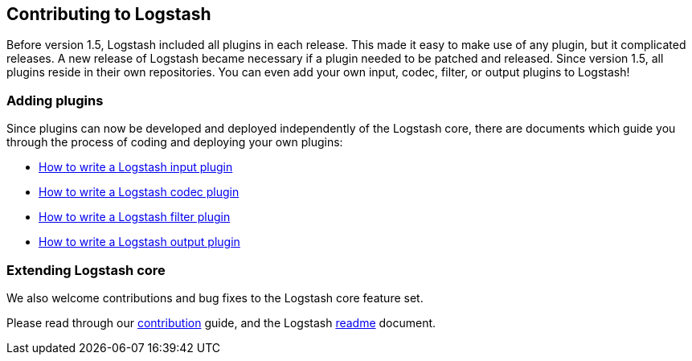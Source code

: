 [[contributing-to-logstash]]

== Contributing to Logstash

Before version 1.5, Logstash included all plugins in each release.  This made it
easy to make use of any plugin, but it complicated releases.  A new release of
Logstash became necessary if a plugin needed to be patched and released.  Since
version 1.5, all plugins reside in their own repositories.  You can even add
your own input, codec, filter, or output plugins to Logstash!

[float]
=== Adding plugins

Since plugins can now be developed and deployed independently of the Logstash
core, there are documents which guide you through the process of coding and
deploying your own plugins:

* http://www.elasticsearch.org/guide/en/logstash/current/_how_to_write_a_logstash_input_plugin.html[How to write a Logstash input plugin]
* http://www.elasticsearch.org/guide/en/logstash/current/_how_to_write_a_logstash_codec_plugin.html[How to write a Logstash codec plugin]
* http://www.elasticsearch.org/guide/en/logstash/current/_how_to_write_a_logstash_filter_plugin.html[How to write a Logstash filter plugin]
* http://www.elasticsearch.org/guide/en/logstash/current/_how_to_write_a_logstash_output_plugin.html[How to write a Logstash output plugin]

[float]
=== Extending Logstash core

We also welcome contributions and bug fixes to the Logstash core feature set.

Please read through our https://github.com/elasticsearch/logstash/blob/master/CONTRIBUTING.md[contribution]
guide, and the Logstash https://github.com/elasticsearch/logstash/blob/master/README.md[readme]
document.

